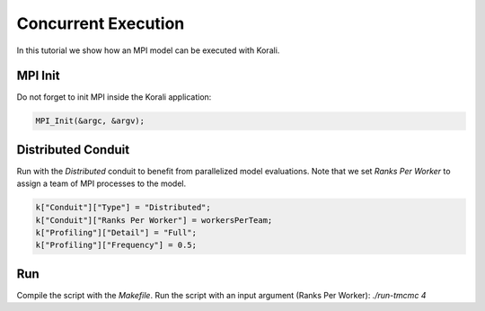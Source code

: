 Concurrent Execution
=====================================================

In this tutorial we show how an MPI model can be executed with Korali.

MPI Init
---------------------------
Do not forget to init MPI inside the Korali application:

.. code-block:: python

    MPI_Init(&argc, &argv);

Distributed Conduit
---------------------------
Run with the `Distributed` conduit to benefit from parallelized model evaluations.
Note that we set `Ranks Per Worker` to assign a team of MPI processes to the model.

.. code-block:: python

    k["Conduit"]["Type"] = "Distributed";
    k["Conduit"]["Ranks Per Worker"] = workersPerTeam;
    k["Profiling"]["Detail"] = "Full";
    k["Profiling"]["Frequency"] = 0.5;

Run
---------------------------

Compile the script with the `Makefile`.
Run the script with an input argument (Ranks Per Worker): `./run-tmcmc 4`
